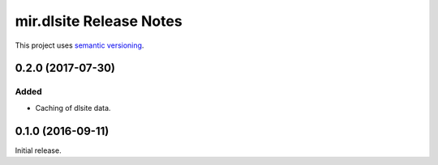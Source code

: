 mir.dlsite Release Notes
========================

This project uses `semantic versioning <http://semver.org/>`_.

0.2.0 (2017-07-30)
------------------

Added
^^^^^

- Caching of dlsite data.

0.1.0 (2016-09-11)
------------------

Initial release.
